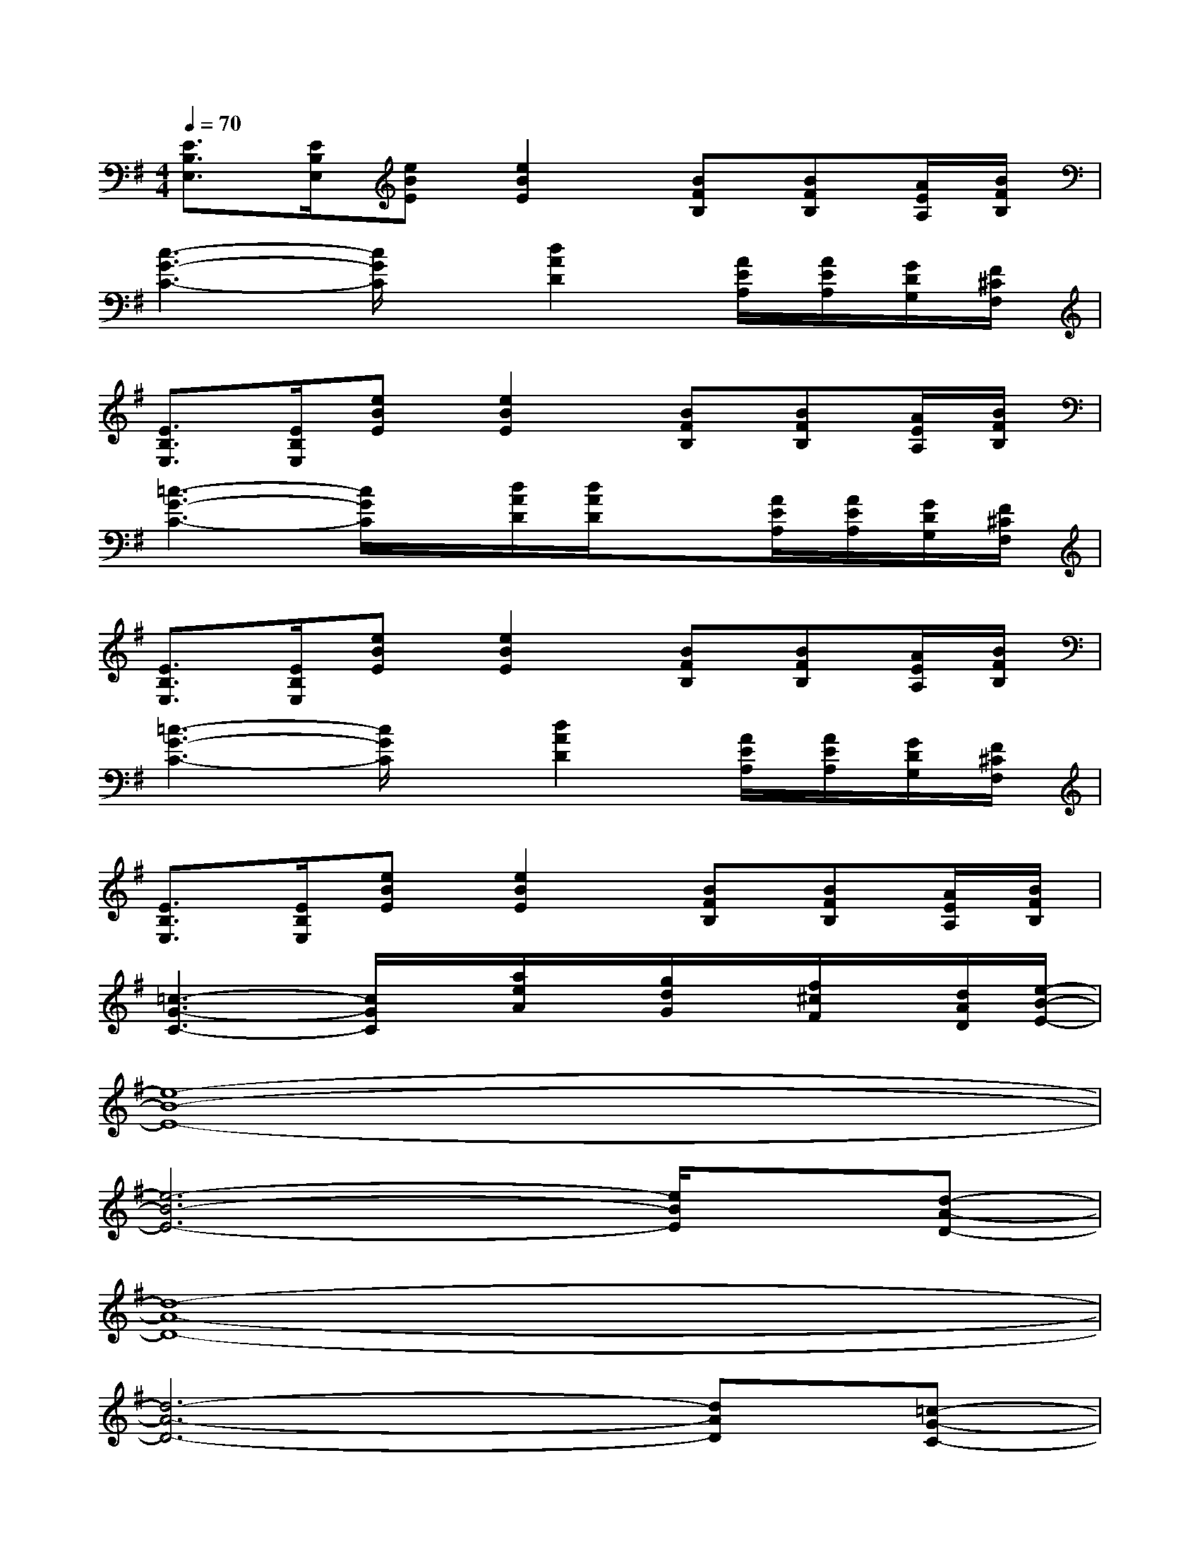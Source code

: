 X:1
T:
M:4/4
L:1/8
Q:1/4=70
K:G%1sharps
V:1
[E3/2B,3/2E,3/2][E/2B,/2E,/2][eBE][e2B2E2][BFB,][BFB,][A/2E/2A,/2][B/2F/2B,/2]|
[c3-G3-C3-][c/2G/2C/2]x/2[d2A2D2][A/2E/2A,/2][A/2E/2A,/2][G/2D/2G,/2][F/2^C/2F,/2]|
[E3/2B,3/2E,3/2][E/2B,/2E,/2][eBE][e2B2E2][BFB,][BFB,][A/2E/2A,/2][B/2F/2B,/2]|
[=c3-G3-C3-][c/2G/2C/2]x/2[d/2A/2D/2][d/2A/2D/2]x[A/2E/2A,/2][A/2E/2A,/2][G/2D/2G,/2][F/2^C/2F,/2]|
[E3/2B,3/2E,3/2][E/2B,/2E,/2][eBE][e2B2E2][BFB,][BFB,][A/2E/2A,/2][B/2F/2B,/2]|
[=c3-G3-C3-][c/2G/2C/2]x/2[d2A2D2][A/2E/2A,/2][A/2E/2A,/2][G/2D/2G,/2][F/2^C/2F,/2]|
[E3/2B,3/2E,3/2][E/2B,/2E,/2][eBE][e2B2E2][BFB,][BFB,][A/2E/2A,/2][B/2F/2B,/2]|
[=c3-G3-C3-][c/2G/2C/2]x/2[a/2e/2A/2]x/2[g/2d/2G/2]x/2[f/2^c/2F/2]x/2[d/2A/2D/2][e/2-B/2-E/2-]|
[e8-B8-E8-]|
[e6-B6-E6-][e/2B/2E/2]x/2[d-A-D-]|
[d8-A8-D8-]|
[d6-A6-D6-][dAD][=c-G-C-]|
[c6-G6-C6-][c/2G/2C/2]x/2[d-A-D-]|
[d6-A6-D6-][d/2A/2D/2]x/2[e-B-E-]|
[e8-B8-E8-]|
[e6-B6-E6-][eBE][e-B-E-]